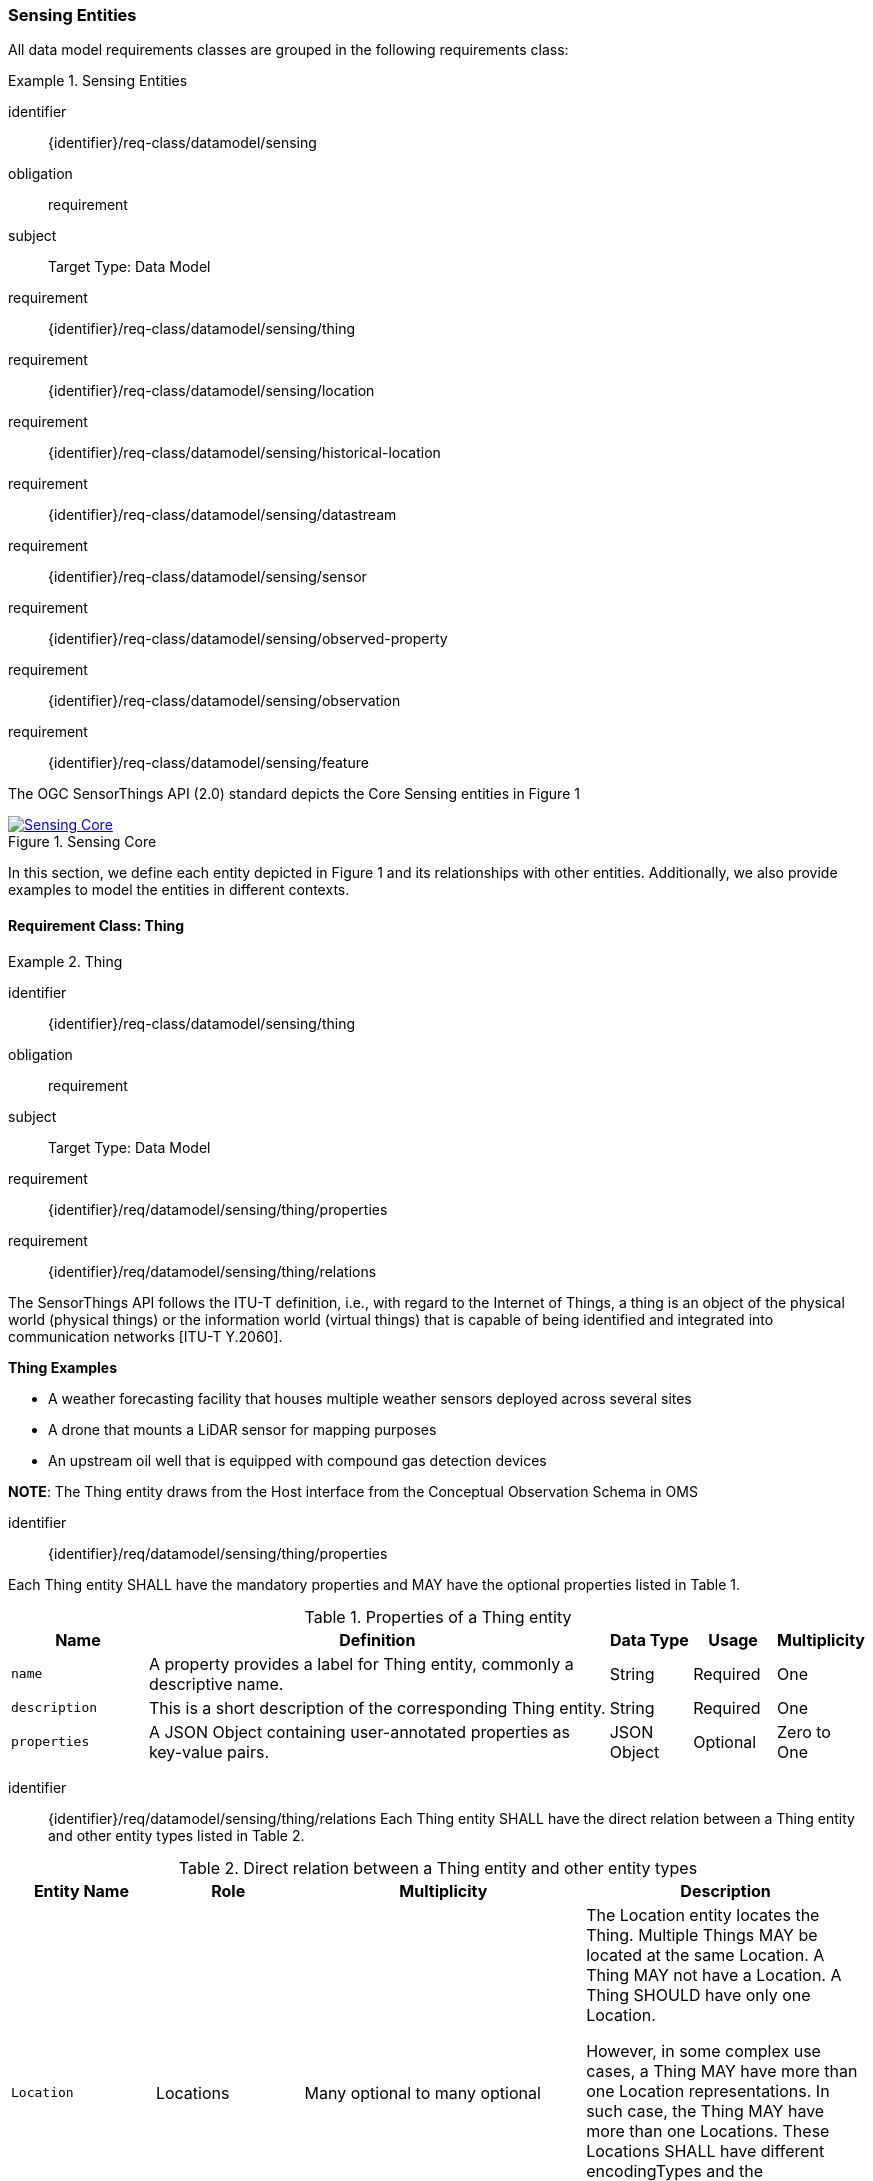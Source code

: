 [[sensing-entities]]
=== Sensing Entities

All data model requirements classes are grouped in the following requirements class:

[requirements_class]
.Sensing Entities

====
[%metadata]
identifier:: {identifier}/req-class/datamodel/sensing
obligation:: requirement
subject:: Target Type: Data Model
requirement:: {identifier}/req-class/datamodel/sensing/thing
requirement:: {identifier}/req-class/datamodel/sensing/location
requirement:: {identifier}/req-class/datamodel/sensing/historical-location
requirement:: {identifier}/req-class/datamodel/sensing/datastream
requirement:: {identifier}/req-class/datamodel/sensing/sensor
requirement:: {identifier}/req-class/datamodel/sensing/observed-property
requirement:: {identifier}/req-class/datamodel/sensing/observation
requirement:: {identifier}/req-class/datamodel/sensing/feature  
====


The OGC SensorThings API (2.0) standard depicts the Core Sensing entities in Figure 1  
[#img-sta-core,link=/images/GRP0001.png]
image::/images/GRP0001.png[Sensing Core]  
[.text-center]  
.Figure 1. Sensing Core


In this section, we define each entity depicted in Figure 1 and its relationships with other entities. Additionally, we also provide examples to model the entities in different contexts.  

==== Requirement Class: Thing

[requirements_class]
.Thing

====
[%metadata]
identifier:: {identifier}/req-class/datamodel/sensing/thing
obligation:: requirement
subject:: Target Type: Data Model
requirement:: {identifier}/req/datamodel/sensing/thing/properties
requirement:: {identifier}/req/datamodel/sensing/thing/relations
====

The SensorThings API follows the ITU-T definition, i.e., with regard to the Internet of Things, a thing is an object of the physical world (physical things) or the information world (virtual things) that is capable of being identified and integrated into communication networks [ITU-T Y.2060].

[example%unnumbered]
====
*Thing Examples*

- A weather forecasting facility that houses multiple weather sensors deployed across several sites
- A drone that mounts a LiDAR sensor for mapping purposes
- An upstream oil well that is equipped with compound gas detection devices
====

[additional-notes]
====
*NOTE*: The Thing entity draws from the Host interface from the Conceptual Observation Schema in OMS

====

[requirement]
====
[%metadata]
identifier:: {identifier}/req/datamodel/sensing/thing/properties

Each Thing entity SHALL have the mandatory properties and MAY have the optional properties listed in Table 1.
====
[#thing-properties,reftext='{table-caption} {counter:table-num}']
.Properties of a Thing entity
[width="100%",cols="5,17,3,3,3",options="header"]
|====
| *Name*               | *Definition*                                                               | *Data Type*      | *Usage*  | Multiplicity
| `name`               | A property provides a label for Thing entity, commonly a descriptive name. | String           | Required | One
| `description`        | This is a short description of the corresponding Thing entity.             | String           | Required | One
| `properties`         | A JSON Object containing user-annotated properties as key-value pairs.     | JSON Object      | Optional | Zero to One
|====


[requirement]
====
[%metadata]
identifier:: {identifier}/req/datamodel/sensing/thing/relations
Each Thing entity SHALL have the direct relation between a Thing entity and other entity types listed in Table 2.
====

[#thing-relations,reftext='{table-caption} {counter:table-num}']
.Direct relation between a Thing entity and other entity types
[width="100%",cols="5,5,10,10",options="header"]
|====
| *Entity Name*               | *Role*               | *Multiplicity*                   | *Description*
| `Location`                  | Locations            | Many optional to many optional   | The Location entity locates the Thing. Multiple Things MAY be located at the same Location. A Thing MAY not have a Location. A Thing SHOULD have only one Location.

                                                                                          However, in some complex use cases, a Thing MAY have more than one Location representations. In such case, the Thing MAY have more than one Locations. These Locations SHALL have different encodingTypes and the encodingTypes SHOULD be in different spaces (e.g., one encodingType in Geometrical space and one encodingType in Topological space).
| `HistoricalLocation`        | HistoricalLocations  | One mandatory to many optional   | A Thing has zero-to-many HistoricalLocations. A HistoricalLocation has one-and-only-one Thing.
| `Datastream`                | Datastreams          | One mandatory to many optional   | A Thing MAY have zero-to-many Datastreams.
|====






==== Requirement Class: Location

[requirements_class]
.Location

====
[%metadata]
identifier:: {identifier}/req-class/datamodel/sensing/location
obligation:: requirement
subject:: Target Type: Data Model
requirement:: {identifier}/req/datamodel/sensing/location/properties
requirement:: {identifier}/req/datamodel/sensing/location/relations
====

The Location entity locates the Thing or the Things it associated with. A Thing’s Location entity is defined as the last known location of the Thing.

A Thing’s Location is no longer identical to the Thing’s Observations’ Feature (earlier FeatureofInterest). The Feature can be either a proximate feature of interest or the ultimate feature of interest depedning upon the context of the Observation. 
For in-situ sensing applications, the Location should describe the coordinates of where the Thing is located and the Feature over which the Observation is made should be the physical envelope around the Sensor which is an approximation of the larger observedArea.
Whereas for ex-situ sensing applications, the Location is the physical location of where the Thing is located and the Feature should be the actual feature observed.

Section 7.1.4 of [OGC 20-082r4 and ISO 19156:2023] provides a detailed explanation of observation location.

[example%unnumbered]
====
*Location Examples*

- A weather forecasting facility's Location should be the physical location where the facility is situated, but the Feature that is observed by the Observation is the air envelope around the Sensor
- A drone that mounts a LiDAR Sensor may have its Location as the geo-referenced area over which the drone is scheduled to fly, whereas the Feature should be the individual objects mapped by the Sensor.
====


[requirement]
====
[%metadata]
identifier:: {identifier}/req/datamodel/sensing/thing/properties

Each Location entity SHALL have the mandatory properties and MAY have the optional properties listed in Table 3.
====
[#location-properties,reftext='{table-caption} {counter:table-num}']
.Properties of a Location entity
[width="100%",cols="5,17,3,3,3",options="header"]
|====
| *Name*               | *Definition*                                                                    | *Data Type*      | *Usage*  | Multiplicity
| `name`               | A property provides a label for Location entity, commonly a descriptive name.   | String           | Required | One
| `encodingType`       | The encoding type of the Location property.                                     | String           | Required | One
| `location`           | The identifiable location of the Thing                                          | Geometry         | Required | One
| `description`        | The description about the Location                                              | String           | Optional | One
| `properties`         | A JSON Object containing user-annotated properties as key-value pairs.          | JSON Object      | Optional | Zero to One
|====


[requirement]
====
[%metadata]
identifier:: {identifier}/req/datamodel/sensing/location/relations
Each Location entity SHALL have the direct relation between a Location entity and other entity types listed in Table 4.
====
